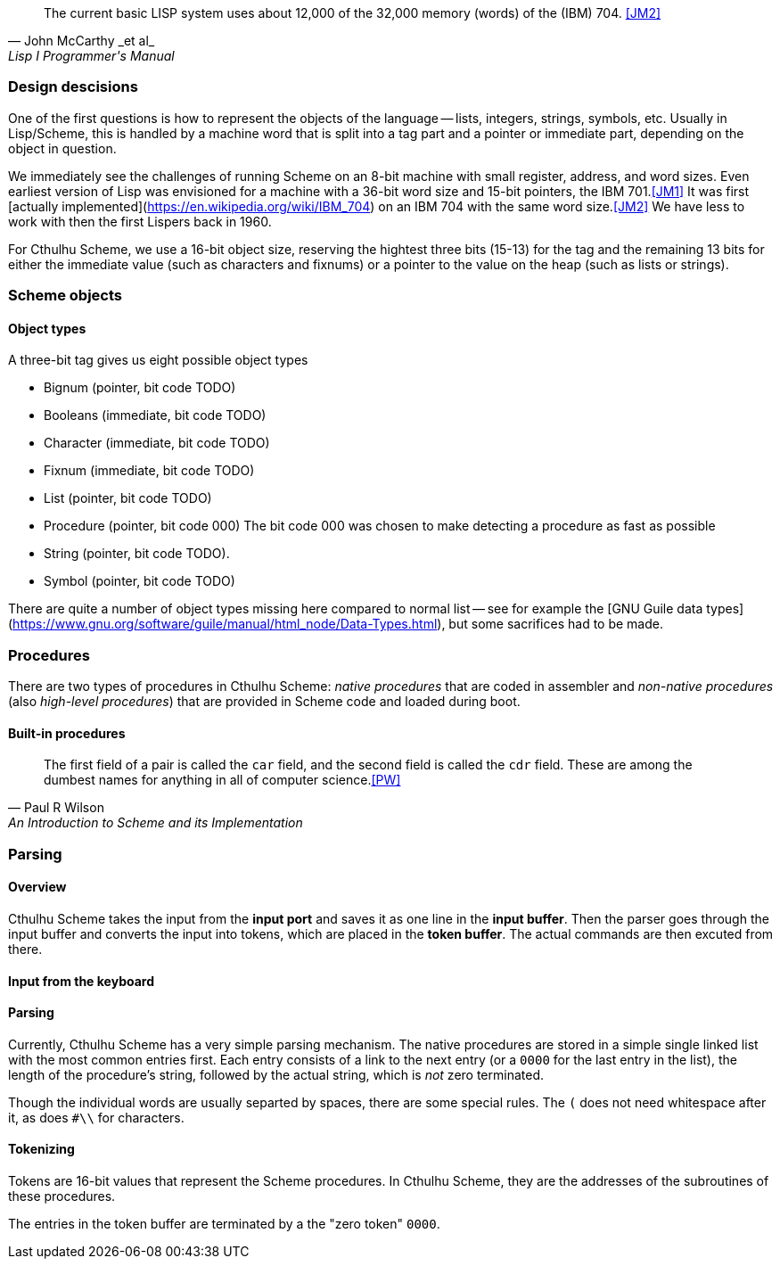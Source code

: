 [quote, John McCarthy _et al_, Lisp I Programmer's Manual]
The current basic LISP system uses about 12,000 of the 32,000 memory (words) of
the (IBM) 704.
<<JM2>>

=== Design descisions

One of the first questions is how to represent the objects of the language --
lists, integers, strings, symbols, etc. Usually in Lisp/Scheme, this is handled
by a machine word that is split into a tag part and a pointer or immediate part,
depending on the object in question. 

// TODO https://common-lisp.net/project/ecl/static/manual/ch35.html#Internals-Objects-representation
// TODO add image

We immediately see the challenges of running Scheme on an 8-bit machine with
small register, address, and word sizes. Even earliest version of Lisp was
envisioned for a machine with a 36-bit word size and 15-bit pointers, the IBM
701.<<JM1>> It was first [actually
implemented](https://en.wikipedia.org/wiki/IBM_704) on an IBM 704 with the same
word size.<<JM2>> We have less to work with then the first Lispers back in 1960. 

For Cthulhu Scheme, we use a 16-bit object size, reserving the hightest three
bits (15-13) for the tag and the remaining 13 bits for either the immediate
value (such as characters and fixnums) or a pointer to the value on the heap
(such as lists or strings). 


=== Scheme objects

==== Object types 

A three-bit tag gives us eight possible object types

* Bignum (pointer, bit code TODO)
* Booleans (immediate, bit code TODO)
* Character (immediate, bit code TODO)
* Fixnum (immediate, bit code TODO)
* List (pointer, bit code TODO)
* Procedure (pointer, bit code 000) The bit code 000 was chosen to make
  detecting a procedure as fast as possible
* String (pointer, bit code TODO).
* Symbol (pointer, bit code TODO)

There are quite a number of object types missing here compared to normal list --
see for example the [GNU Guile data
types](https://www.gnu.org/software/guile/manual/html_node/Data-Types.html), but
some sacrifices had to be made.

=== Procedures

There are two types of procedures in Cthulhu Scheme: _native procedures_ that
are coded in assembler and _non-native procedures_ (also _high-level
procedures_) that are provided in Scheme code and loaded during boot.


==== Built-in procedures

[quote, Paul R Wilson, An Introduction to Scheme and its Implementation] 
The first field of a pair is called the `car` field, and the second field is
called the `cdr` field. These are among the dumbest names for anything in all of
computer science.<<PW>> 


=== Parsing

==== Overview

Cthulhu Scheme takes the input from the *input port* and saves it as one line in
the *input buffer*. Then the parser goes through the input buffer and converts
the input into tokens, which are placed in the *token buffer*. The actual
commands are then excuted from there.

==== Input from the keyboard


==== Parsing

Currently, Cthulhu Scheme has a very simple parsing mechanism. The native
procedures are stored in a simple single linked list with the most common
entries first. Each entry consists of a link to the next entry (or a `0000` for
the last entry in the list), the length of the procedure's string, followed by
the actual string, which is _not_ zero terminated. 

Though the individual words are usually separted by spaces, there are some
special rules. The `(` does not need whitespace after it, as does `#\\` for
characters.

==== Tokenizing

Tokens are 16-bit values that represent the Scheme procedures. In Cthulhu
Scheme, they are the addresses of the subroutines of these procedures.

The entries in the token buffer are terminated by a the "zero token" `0000`.
